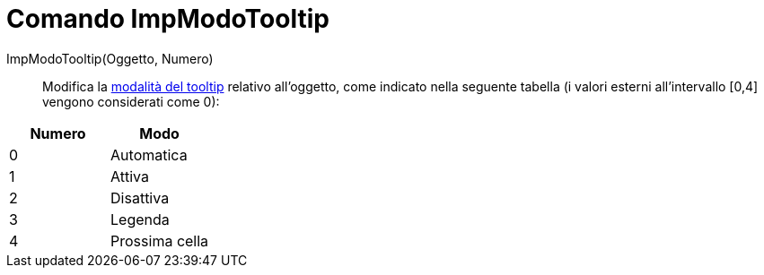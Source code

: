 = Comando ImpModoTooltip

ImpModoTooltip(Oggetto, Numero)::
  Modifica la xref:/Tooltip.adoc[modalità del tooltip] relativo all'oggetto, come indicato nella seguente tabella (i
  valori esterni all'intervallo [0,4] vengono considerati come 0):

[cols=",",options="header",]
|===
|Numero |Modo
|0 |Automatica
|1 |Attiva
|2 |Disattiva
|3 |Legenda
|4 |Prossima cella
|===
